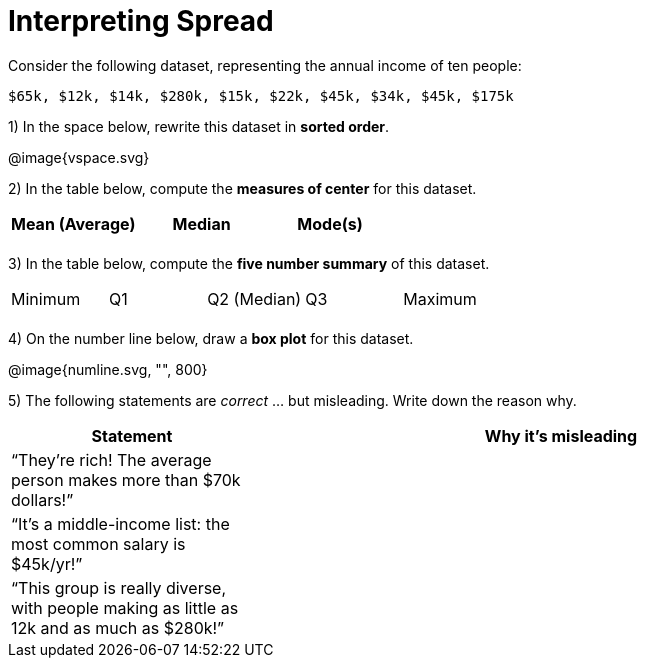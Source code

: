 = Interpreting Spread

Consider the following dataset, representing the annual income of ten people:

  $65k, $12k, $14k, $280k, $15k, $22k, $45k, $34k, $45k, $175k

1) In the space below, rewrite this dataset in *sorted order*.

// FIXME: Use @span{.vspace}{...} ?
@image{vspace.svg}

2) In the table below, compute the *measures of center* for this dataset.

[cols='3',options='header']
|===

| Mean (Average) | Median | Mode(s)

|||
|===

3) In the table below, compute the *five number summary* of this dataset.

[cols='5']
|===

| Minimum | Q1 | Q2 (Median) | Q3 | Maximum

|||||
|===

4) On the number line below, draw a *box plot* for this dataset.

@image{numline.svg, "", 800}

5) The following statements are _correct_ ... but misleading. Write down the reason why.

[cols="2a,5a"]

|===
| Statement | Why it’s misleading

| “They’re rich! The
average person makes
more than $70k dollars!” |

| “It’s a middle-income
list: the most common
salary is $45k/yr!” |

| “This group is really
diverse, with people
making as little as 12k
and as much as $280k!” |
|===

